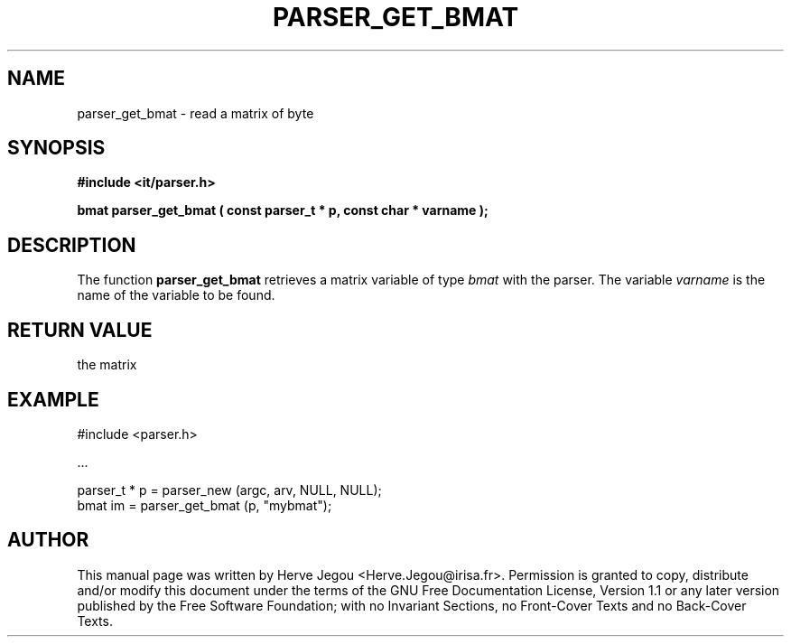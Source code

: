 .\" This manpage has been automatically generated by docbook2man 
.\" from a DocBook document.  This tool can be found at:
.\" <http://shell.ipoline.com/~elmert/comp/docbook2X/> 
.\" Please send any bug reports, improvements, comments, patches, 
.\" etc. to Steve Cheng <steve@ggi-project.org>.
.TH "PARSER_GET_BMAT" "3" "01 August 2006" "" ""

.SH NAME
parser_get_bmat \- read a matrix of byte
.SH SYNOPSIS
.sp
\fB#include <it/parser.h>
.sp
bmat parser_get_bmat ( const parser_t * p, const char * varname
);
\fR
.SH "DESCRIPTION"
.PP
The function \fBparser_get_bmat\fR retrieves a matrix variable of type \fIbmat\fR with the parser. The variable \fIvarname\fR is the name of the variable to be found.  
.SH "RETURN VALUE"
.PP
the matrix
.SH "EXAMPLE"

.nf

#include <parser.h>

\&...

parser_t * p = parser_new (argc, arv, NULL, NULL);
bmat im      = parser_get_bmat (p, "mybmat");
.fi
.SH "AUTHOR"
.PP
This manual page was written by Herve Jegou <Herve.Jegou@irisa.fr>\&.
Permission is granted to copy, distribute and/or modify this
document under the terms of the GNU Free
Documentation License, Version 1.1 or any later version
published by the Free Software Foundation; with no Invariant
Sections, no Front-Cover Texts and no Back-Cover Texts.
